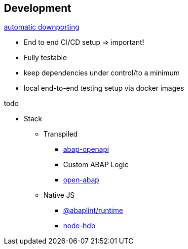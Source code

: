 == Development

https://rules.abaplint.org/downport/[automatic downporting]

* End to end CI/CD setup => important!
* Fully testable
* keep dependencies under control/to a minimum
* local end-to-end testing setup via docker images

todo

* Stack
** Transpiled
*** https://github.com/abap-openapi[abap-openapi]
*** Custom ABAP Logic
*** https://github.com/open-abap/open-abap[open-abap]
** Native JS
*** https://www.npmjs.com/package/@abaplint/runtime[@abaplint/runtime]
*** https://www.npmjs.com/package/hdb[node-hdb]